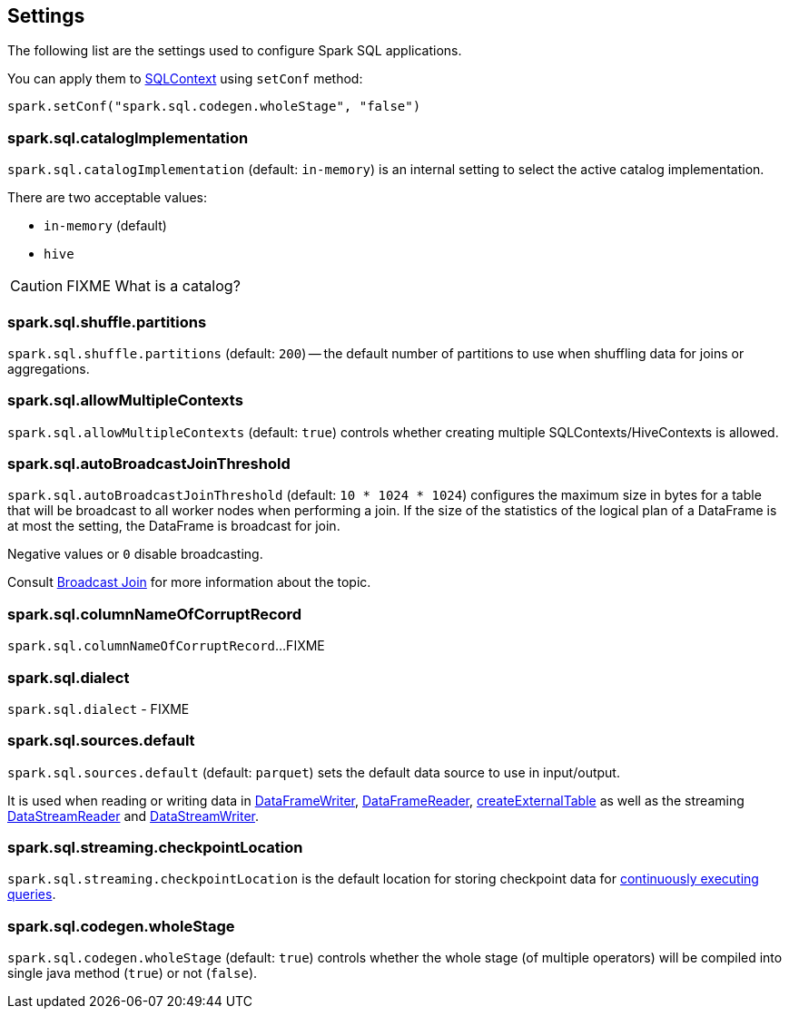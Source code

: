 == Settings

The following list are the settings used to configure Spark SQL applications.

You can apply them to link:spark-sql-sqlcontext.adoc[SQLContext] using `setConf` method:

[source, scala]
----
spark.setConf("spark.sql.codegen.wholeStage", "false")
----

=== [[spark.sql.catalogImplementation]] spark.sql.catalogImplementation

`spark.sql.catalogImplementation` (default: `in-memory`) is an internal setting to select the active catalog implementation.

There are two acceptable values:

* `in-memory` (default)
* `hive`

CAUTION: FIXME What is a catalog?

=== [[spark.sql.shuffle.partitions]] spark.sql.shuffle.partitions

`spark.sql.shuffle.partitions` (default: `200`) -- the default number of partitions to use when shuffling data for joins or aggregations.

=== [[spark.sql.allowMultipleContexts]] spark.sql.allowMultipleContexts

`spark.sql.allowMultipleContexts` (default: `true`) controls whether creating multiple SQLContexts/HiveContexts is allowed.

=== [[spark.sql.autoBroadcastJoinThreshold]][[autoBroadcastJoinThreshold]] spark.sql.autoBroadcastJoinThreshold

`spark.sql.autoBroadcastJoinThreshold` (default: `10 * 1024 * 1024`) configures the maximum size in bytes for a table that will be broadcast to all worker nodes when performing a join. If the size of the statistics of the logical plan of a DataFrame is at most the setting, the DataFrame is broadcast for join.

Negative values or `0` disable broadcasting.

Consult link:spark-sql-joins.adoc#broadcast-join[Broadcast Join] for more information about the topic.

=== [[spark.sql.columnNameOfCorruptRecord]] spark.sql.columnNameOfCorruptRecord

`spark.sql.columnNameOfCorruptRecord`...FIXME

=== [[spark.sql.dialect]] spark.sql.dialect

`spark.sql.dialect` - FIXME

=== [[spark.sql.sources.default]] spark.sql.sources.default

`spark.sql.sources.default` (default: `parquet`) sets the default data source to use in input/output.

It is used when reading or writing data in link:spark-sql-dataframewriter.adoc[DataFrameWriter], link:spark-sql-dataframereader.adoc[DataFrameReader], link:spark-sql-sqlcontext.adoc#createExternalTable[createExternalTable] as well as the streaming link:spark-sql-streaming-DataStreamReader.adoc[DataStreamReader] and link:spark-sql-streaming-DataStreamWriter.adoc[DataStreamWriter].

=== [[spark.sql.streaming.checkpointLocation]] spark.sql.streaming.checkpointLocation

`spark.sql.streaming.checkpointLocation` is the default location for storing checkpoint data for link:spark-sql-StreamingQuery.adoc[continuously executing queries].

=== [[spark.sql.codegen.wholeStage]] spark.sql.codegen.wholeStage

`spark.sql.codegen.wholeStage` (default: `true`) controls whether the whole stage (of multiple operators) will be compiled into single java method (`true`) or not (`false`).

